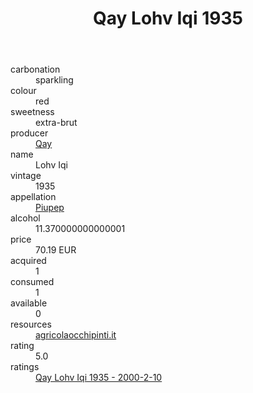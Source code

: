 :PROPERTIES:
:ID:                     0bba4381-1ae3-470c-9288-ec3743f62fb7
:END:
#+TITLE: Qay Lohv Iqi 1935

- carbonation :: sparkling
- colour :: red
- sweetness :: extra-brut
- producer :: [[id:c8fd643f-17cf-4963-8cdb-3997b5b1f19c][Qay]]
- name :: Lohv Iqi
- vintage :: 1935
- appellation :: [[id:7fc7af1a-b0f4-4929-abe8-e13faf5afc1d][Piupep]]
- alcohol :: 11.370000000000001
- price :: 70.19 EUR
- acquired :: 1
- consumed :: 1
- available :: 0
- resources :: [[http://www.agricolaocchipinti.it/it/vinicontrada][agricolaocchipinti.it]]
- rating :: 5.0
- ratings :: [[id:2df47636-c881-4e8f-88d2-2cb9787981f7][Qay Lohv Iqi 1935 - 2000-2-10]]


